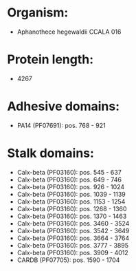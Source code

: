 * Organism:
- Aphanothece hegewaldii CCALA 016
* Protein length:
- 4267
* Adhesive domains:
- PA14 (PF07691): pos. 768 - 921
* Stalk domains:
- Calx-beta (PF03160): pos. 545 - 637
- Calx-beta (PF03160): pos. 649 - 746
- Calx-beta (PF03160): pos. 926 - 1024
- Calx-beta (PF03160): pos. 1039 - 1139
- Calx-beta (PF03160): pos. 1153 - 1254
- Calx-beta (PF03160): pos. 1268 - 1360
- Calx-beta (PF03160): pos. 1370 - 1463
- Calx-beta (PF03160): pos. 3460 - 3524
- Calx-beta (PF03160): pos. 3542 - 3649
- Calx-beta (PF03160): pos. 3664 - 3764
- Calx-beta (PF03160): pos. 3777 - 3895
- Calx-beta (PF03160): pos. 3909 - 4012
- CARDB (PF07705): pos. 1590 - 1704

